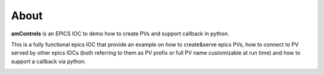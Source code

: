 =====
About
=====

**amControls** is an EPICS IOC to demo how to create PVs and support callback in python.

This is a fully functional epics IOC that provide an example on how to create&serve epics PVs, how to connect to PV served by other epics IOCs (both referring to them as PV prefix or full PV name customizable at run time) and how to support a callback via python.

.. image:: img/amControls.png 
   :width: 720px
   :align: center
   :alt: am_user
